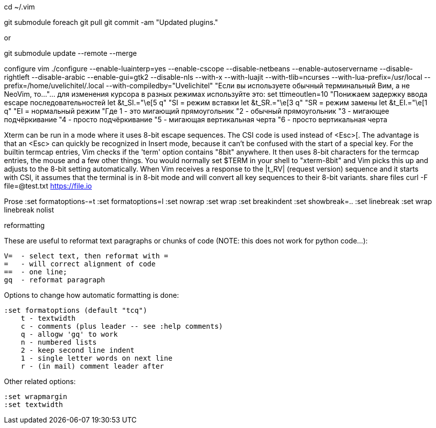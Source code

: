 cd ~/.vim

git submodule foreach git pull
git commit -am "Updated plugins."

or

git submodule update --remote --merge


configure vim ./configure --enable-luainterp=yes --enable-cscope --disable-netbeans --enable-autoservername --disable-rightleft --disable-arabic --enable-gui=gtk2 --disable-nls --with-x --with-luajit --with-tlib=ncurses --with-lua-prefix=/usr/local --prefix=/home/uvelichitel/.local --with-compiledby="Uvelichitel"
"Если вы используете обычный терминальный Вим, а не NeoVim, то...
"... для изменения курсора в разных режимах используйте это:
set ttimeoutlen=10 "Понижаем задержку ввода escape последовательностей
let &t_SI.="\e[5 q" "SI = режим вставки
let &t_SR.="\e[3 q" "SR = режим замены
let &t_EI.="\e[1 q" "EI = нормальный режим
"Где 1 - это мигающий прямоугольник
"2 - обычный прямоугольник
"3 - мигающее подчёркивание
"4 - просто подчёркивание
"5 - мигающая вертикальная черта
"6 - просто вертикальная черта

Xterm can be run in a mode where it uses 8-bit escape sequences.  The CSI code
is used instead of <Esc>[.  The advantage is that an <Esc> can quickly be
recognized in Insert mode, because it can't be confused with the start of a
special key.
For the builtin termcap entries, Vim checks if the 'term' option contains
"8bit" anywhere.  It then uses 8-bit characters for the termcap entries, the
mouse and a few other things.  You would normally set $TERM in your shell to
"xterm-8bit" and Vim picks this up and adjusts to the 8-bit setting 
automatically.
When Vim receives a response to the |t_RV| (request version) sequence and it
starts with CSI, it assumes that the terminal is in 8-bit mode and will
convert all key sequences to their 8-bit variants.
share files curl -F file=@test.txt https://file.io

Prose
:set formatoptions-=t
:set formatoptions=l
:set nowrap
:set wrap
:set breakindent
:set showbreak=..
:set linebreak
:set wrap linebreak nolist

reformatting

These are useful to reformat text paragraphs or chunks of code (NOTE: this does not work for python code...):

    V=  - select text, then reformat with =
    =   - will correct alignment of code
    ==  - one line; 
    gq  - reformat paragraph

Options to change how automatic formatting is done:

    :set formatoptions (default "tcq")
        t - textwidth
        c - comments (plus leader -- see :help comments)
        q - allogw 'gq' to work
        n - numbered lists
        2 - keep second line indent
        1 - single letter words on next line
        r - (in mail) comment leader after 

Other related options:

    :set wrapmargin
    :set textwidth

